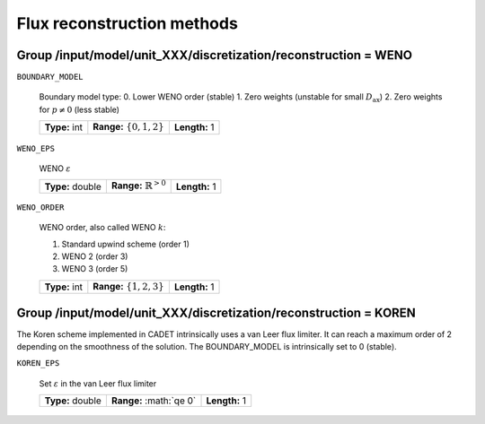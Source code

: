 .. _flux_reconstruction_methods:

Flux reconstruction methods
===========================

Group /input/model/unit_XXX/discretization/reconstruction = WENO
-----------------------------------------------------------------

``BOUNDARY_MODEL``

    Boundary model type:
    0. Lower WENO order (stable)
    1. Zero weights (unstable for small :math:`D_{\mathrm{ax}}`)
    2. Zero weights for :math:`p \neq 0` (less stable)
    
    =============  ==============================  =============
    **Type:** int  **Range:** :math:`\{0, 1, 2\}`  **Length:** 1
    =============  ==============================  =============

``WENO_EPS``

    WENO :math:`\varepsilon`
    
    ================  ==================================  =============
    **Type:** double  **Range:** :math:`\mathbb{R}^{>0}`  **Length:** 1
    ================  ==================================  =============

``WENO_ORDER``

   WENO order, also called WENO :math:`k`:

   1. Standard upwind scheme (order 1)
   2. WENO 2 (order 3)
   3. WENO 3 (order 5)
   
   =============  ==============================  =============
   **Type:** int  **Range:** :math:`\{1, 2, 3\}`  **Length:** 1
   =============  ==============================  =============


Group /input/model/unit_XXX/discretization/reconstruction = KOREN
-----------------------------------------------------------------

The Koren scheme implemented in CADET intrinsically uses a van Leer flux limiter. It can reach a maximum order of 2 depending on the smoothness of the solution. The
BOUNDARY_MODEL is intrinsically set to 0 (stable).

``KOREN_EPS``

   Set :math:`\varepsilon` in the van Leer flux limiter

   ================  =========================  =============
   **Type:** double  **Range:** :math:`\qe 0\`  **Length:** 1
   ================  =========================  =============